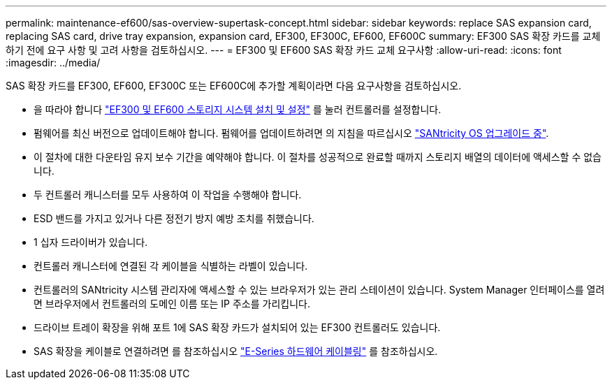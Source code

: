 ---
permalink: maintenance-ef600/sas-overview-supertask-concept.html 
sidebar: sidebar 
keywords: replace SAS expansion card, replacing SAS card, drive tray expansion, expansion card, EF300, EF300C, EF600, EF600C 
summary: EF300 SAS 확장 카드를 교체하기 전에 요구 사항 및 고려 사항을 검토하십시오. 
---
= EF300 및 EF600 SAS 확장 카드 교체 요구사항
:allow-uri-read: 
:icons: font
:imagesdir: ../media/


[role="lead"]
SAS 확장 카드를 EF300, EF600, EF300C 또는 EF600C에 추가할 계획이라면 다음 요구사항을 검토하십시오.

* 을 따라야 합니다 link:../install-hw-ef600/index.html["EF300 및 EF600 스토리지 시스템 설치 및 설정"] 를 눌러 컨트롤러를 설정합니다.
* 펌웨어를 최신 버전으로 업데이트해야 합니다. 펌웨어를 업데이트하려면 의 지침을 따르십시오 link:../upgrade-santricity/index.html["SANtricity OS 업그레이드 중"].
* 이 절차에 대한 다운타임 유지 보수 기간을 예약해야 합니다. 이 절차를 성공적으로 완료할 때까지 스토리지 배열의 데이터에 액세스할 수 없습니다.
* 두 컨트롤러 캐니스터를 모두 사용하여 이 작업을 수행해야 합니다.
* ESD 밴드를 가지고 있거나 다른 정전기 방지 예방 조치를 취했습니다.
* 1 십자 드라이버가 있습니다.
* 컨트롤러 캐니스터에 연결된 각 케이블을 식별하는 라벨이 있습니다.
* 컨트롤러의 SANtricity 시스템 관리자에 액세스할 수 있는 브라우저가 있는 관리 스테이션이 있습니다. System Manager 인터페이스를 열려면 브라우저에서 컨트롤러의 도메인 이름 또는 IP 주소를 가리킵니다.
* 드라이브 트레이 확장을 위해 포트 1에 SAS 확장 카드가 설치되어 있는 EF300 컨트롤러도 있습니다.
* SAS 확장을 케이블로 연결하려면 를 참조하십시오 link:../install-hw-cabling/index.html["E-Series 하드웨어 케이블링"] 를 참조하십시오.

